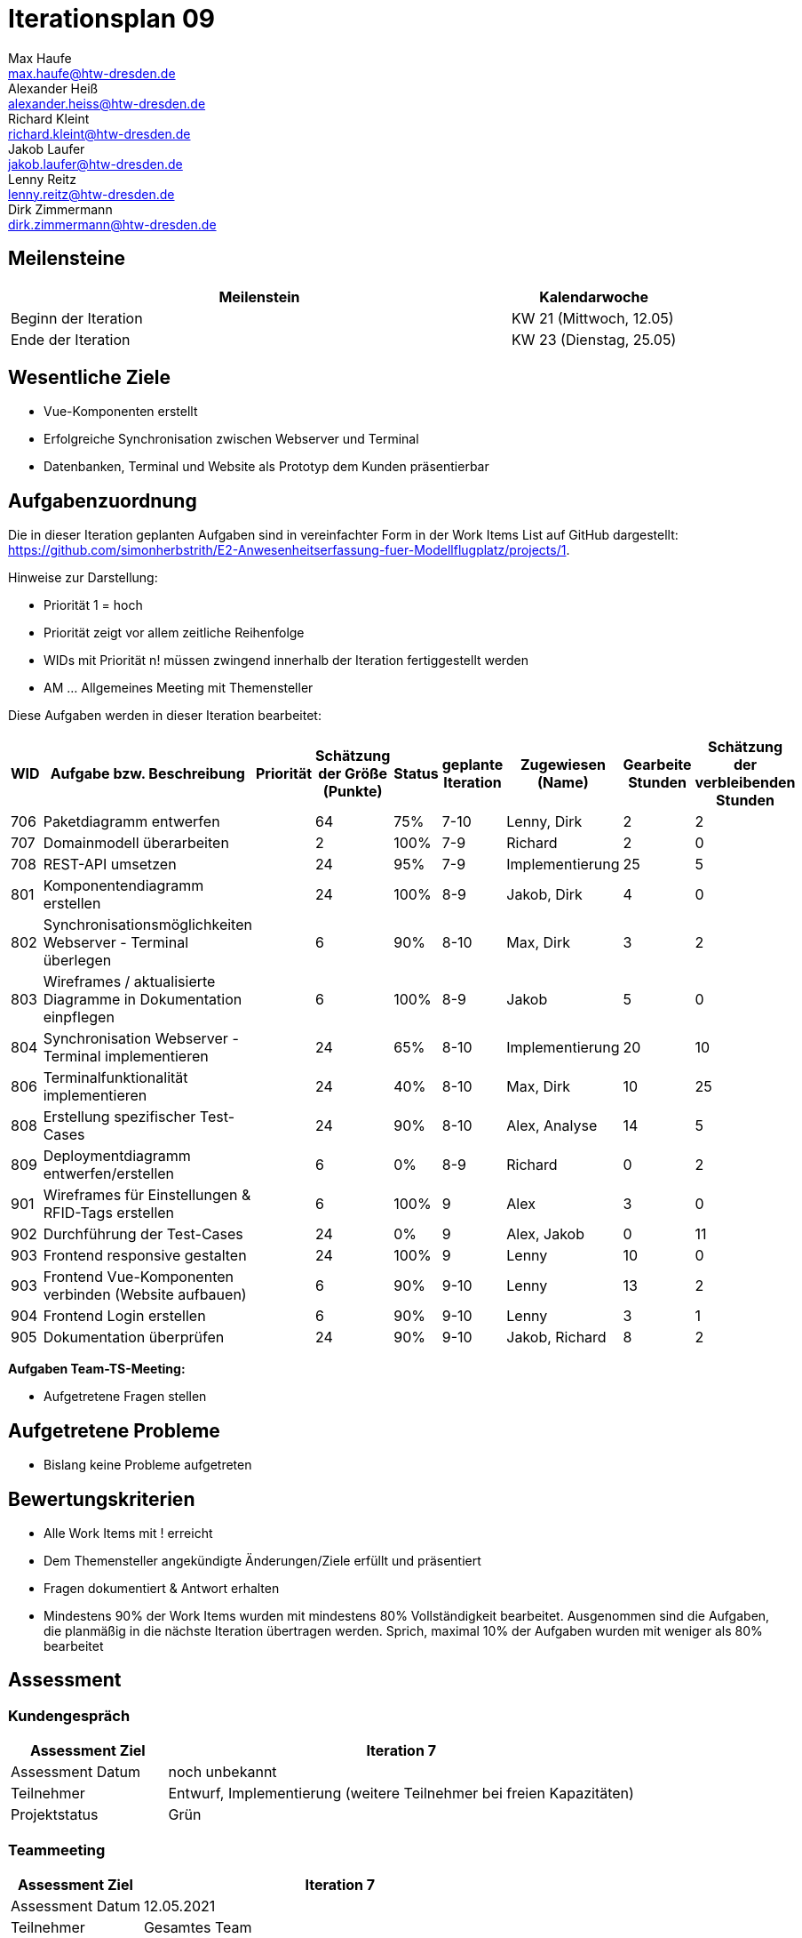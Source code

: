 = Iterationsplan 09
Max Haufe <max.haufe@htw-dresden.de>; Alexander Heiß <alexander.heiss@htw-dresden.de>; Richard Kleint <richard.kleint@htw-dresden.de>; Jakob Laufer <jakob.laufer@htw-dresden.de>; Lenny Reitz <lenny.reitz@htw-dresden.de>; Dirk Zimmermann <dirk.zimmermann@htw-dresden.de>
// Platzhalter für weitere Dokumenten-Attribute

:imagesdir: {docs-project-management}/images/project_status

== Meilensteine
//Meilensteine zeigen den Ablauf der Iteration, wie z.B. den Beginn und das Ende, Zwischen-Meilensteine, Synchronisation mit anderen Teams, Demos usw.

[%header, cols="3,1"]
|===
| Meilenstein
| Kalendarwoche

| Beginn der Iteration | KW 21 (Mittwoch, 12.05)
| Ende der Iteration | KW 23 (Dienstag, 25.05)
|===


== Wesentliche Ziele
//Nennen Sie 1-5 wesentliche Ziele für die Iteration.

* Vue-Komponenten erstellt
* Erfolgreiche Synchronisation zwischen Webserver und Terminal
* Datenbanken, Terminal und Website als Prototyp dem Kunden präsentierbar

== Aufgabenzuordnung
//Dieser Abschnitt sollte einen Verweis auf die Work Items List enthalten, die die für diese Iteration vorgesehenen Aufgaben dokumentiert sowie die Zuordnung dieser Aufgaben zu Teammitgliedern. Alternativ können die Aufgaben für die Iteration und die Zuordnung zu Teammitgliedern in nachfolgender Tabelle dokumentiert werden - je nach dem, was einfacher für die Projektbeteiligten einfacher zu finden ist.

Die in dieser Iteration geplanten Aufgaben sind in vereinfachter Form in der Work Items List auf GitHub dargestellt: https://github.com/simonherbstrith/E2-Anwesenheitserfassung-fuer-Modellflugplatz/projects/1.

Hinweise zur Darstellung:

* Priorität 1 = hoch
* Priorität zeigt vor allem zeitliche Reihenfolge
* WIDs mit Priorität n! müssen zwingend innerhalb der Iteration fertiggestellt werden
* AM ... Allgemeines Meeting mit Themensteller

Diese Aufgaben werden in dieser Iteration bearbeitet:
[%header, cols="1,3,1,1,1,2,1,1,1"]
|===
|WID | Aufgabe bzw. Beschreibung | Priorität |Schätzung der Größe (Punkte) |Status |geplante Iteration | Zugewiesen (Name) | Gearbeite Stunden | Schätzung der verbleibenden Stunden

| 

706 | Paketdiagramm entwerfen |  | 64 | 75% | 7-10 | Lenny, Dirk | 2 | 2 |

707 | Domainmodell überarbeiten |  | 2 | 100% | 7-9 | Richard | 2 | 0 |

708 | REST-API umsetzen |  | 24 | 95% | 7-9 | Implementierung | 25 | 5 |

801 | Komponentendiagramm erstellen |  | 24 | 100% | 8-9 | Jakob, Dirk | 4 | 0 |

802 | Synchronisationsmöglichkeiten Webserver - Terminal überlegen |  | 6 | 90% | 8-10 | Max, Dirk | 3 | 2 |

803 | Wireframes / aktualisierte Diagramme in Dokumentation einpflegen |  | 6 | 100% | 8-9 | Jakob | 5 | 0 |

804 | Synchronisation Webserver - Terminal implementieren |  | 24 | 65% | 8-10 | Implementierung | 20 | 10 |

806 | Terminalfunktionalität implementieren |  | 24 | 40% | 8-10 | Max, Dirk | 10 | 25 |

808 | Erstellung spezifischer Test-Cases |  | 24 | 90% | 8-10 | Alex, Analyse | 14 | 5 |

809 | Deploymentdiagramm entwerfen/erstellen |  | 6 | 0% | 8-9 | Richard | 0 | 2 |

901 | Wireframes für Einstellungen & RFID-Tags erstellen |  | 6 | 100% | 9 | Alex | 3 | 0 |

902 | Durchführung der Test-Cases |  | 24 | 0% | 9 | Alex, Jakob | 0 | 11 |

903 | Frontend responsive gestalten |  | 24 | 100% | 9 | Lenny | 10 | 0 |

903 | Frontend Vue-Komponenten verbinden (Website aufbauen) |  | 6 | 90% | 9-10 | Lenny | 13 | 2 |

904 | Frontend Login erstellen |  | 6 | 90% | 9-10 | Lenny | 3 | 1 |

905 | Dokumentation überprüfen |  | 24 | 90% | 9-10 | Jakob, Richard | 8 | 2 |

// Deployment ergänzen , Iteration 9, 100% 

|===

*Aufgaben Team-TS-Meeting:*

* Aufgetretene Fragen stellen

== Aufgetretene Probleme
//Optional: Führen Sie alle Probleme auf, die in dieser Iteration adressiert werden sollen. Aktualisieren Sie den Status, wenn neue Probleme bei den täglichen / regelmäßigen Abstimmungen berichtet werden.
* Bislang keine Probleme aufgetreten

//[%header, cols="2,1,3"]
//|===
//| Problem | Status | Notizen
//| x | x | x
//|===


== Bewertungskriterien
//Eine kurze Beschreibung, wie Erfüllung die o.g. Ziele bewertet werden sollen.
* Alle Work Items mit ! erreicht
* Dem Themensteller angekündigte Änderungen/Ziele erfüllt und präsentiert
* Fragen dokumentiert & Antwort erhalten
* Mindestens 90% der Work Items wurden mit mindestens 80% Vollständigkeit bearbeitet. Ausgenommen sind die Aufgaben, die planmäßig in die nächste Iteration übertragen werden. Sprich, maximal 10% der Aufgaben wurden mit weniger als 80% bearbeitet

//* 97% der Testfälle auf Systemebene sind erfolgreich.
//* Gemeinsame Inspektion des Iterations-Ergebnisses (Inkrement) mit den Abteilungen X und Y ergibt positive Rückmeldung.
//* Technische Präsentation / Demo erhält positive Rückmeldungen.


== Assessment
//In diesem Abschnitt werden die Ergebnisse und Maßnahmen der Bewertung erfasst und kommunziert. Die Bewertung wird üblicherweise am Ende jeder Iteration durchgeführt. Wenn Sie diese Bewertungen nicht machen, ist das Team möglicherweise nicht in der Lage, die eigene Arbeitsweise ("Way of Working") zu verbessern.

=== Kundengespräch

[%header, cols="1,3"]
|===
| Assessment Ziel | Iteration 7
| Assessment Datum | noch unbekannt
| Teilnehmer | Entwurf, Implementierung (weitere Teilnehmer bei freien Kapazitäten)
| Projektstatus	| Grün
|===

=== Teammeeting

[%header, cols="1,3"]
|===
| Assessment Ziel | Iteration 7
| Assessment Datum | 12.05.2021
| Teilnehmer | Gesamtes Team
| Projektstatus	| Grün
|===

[%header, cols="1,3"]
|===
| Assessment Ziel | Iteration 3
| Assessment Datum | 19.04.2021
| Teilnehmer | Gesamtes Team
| Projektstatus	| Grün
|===

*Beurteilung im Vergleich zu den Zielen*

//Die Wireframes wurden vollständig erstellt und wurden vom TS bis auf Kleinigkeiten akzeptiert. Die Use-Cases sowie der Bedienungsplan müssen gemäß der Problembeschreibung erneut bearbeteitet werden. Die System-Wide-Requirements sind in Ordnung und werden in die nächste Iteration übernommen.

*Geplante vs. erledigte Aufgaben*

//Es wurden alle Bewertungskriterien erfüllt. Einige Aufgaben müssen gemäß der beschriebenen Probleme zur Nachbesserung in die nächste Iteration übernommen werden.

*Projektfortschritt*

Veranschaulichung des Projektfortschritts an einer graphischen Darstellung der erreichten Alphas im Essence-Modell durch den "Sim4Seed-Navigator":

.Projektfortschritt: Iteration 3
image::Iteration3.png[]

//* Andere Belange und Abweichungen
//Führen Sie weitere Themen auf, für die eine Bewertung durchgeführt wurde. Beispiele sind Finanzen, Zeitabweichungen oder Feedback von Stakeholdern, die nicht bereits an anderer Stelle dokumentiert wurden.
